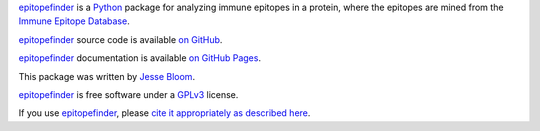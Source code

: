 `epitopefinder`_ is a `Python`_ package for analyzing immune epitopes in a protein, where the epitopes are mined from the `Immune Epitope Database`_.

`epitopefinder`_ source code is available `on GitHub`_.

`epitopefinder`_ documentation is available `on GitHub Pages`_.

This package was written by `Jesse Bloom`_.

`epitopefinder`_ is free software under a `GPLv3`_ license.

If you use `epitopefinder`_, please `cite it appropriately as described here`_.


.. _`on GitHub`: https://github.com/jbloom/epitopefinder
.. _`on GitHub Pages`: http://jbloom.github.io/epitopefinder
.. _`epitopefinder`: https://github.com/jbloom/epitopefinder
.. _`Python`: http://www.python.org/
.. _`Immune Epitope Database`: http://www.iedb.org/
.. _`Jesse Bloom`: http://research.fhcrc.org/bloom/en.html
.. _`GPLv3`: http://www.gnu.org/licenses/gpl.html
.. _`cite it appropriately as described here`: http://jbloom.github.io/epitopefinder/acknowledgements.html#citations
